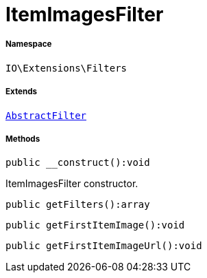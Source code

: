 :table-caption!:
:example-caption!:
:source-highlighter: prettify
:sectids!:
[[io__itemimagesfilter]]
= ItemImagesFilter





===== Namespace

`IO\Extensions\Filters`

===== Extends
xref:IO/Extensions/AbstractFilter.adoc#[`AbstractFilter`]





===== Methods

[source%nowrap, php]
----

public __construct():void

----







ItemImagesFilter constructor.

[source%nowrap, php]
----

public getFilters():array

----









[source%nowrap, php]
----

public getFirstItemImage():void

----









[source%nowrap, php]
----

public getFirstItemImageUrl():void

----









